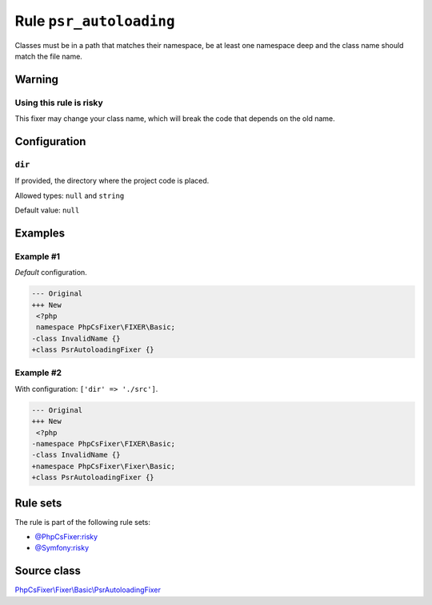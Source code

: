 ========================
Rule ``psr_autoloading``
========================

Classes must be in a path that matches their namespace, be at least one
namespace deep and the class name should match the file name.

Warning
-------

Using this rule is risky
~~~~~~~~~~~~~~~~~~~~~~~~

This fixer may change your class name, which will break the code that depends on
the old name.

Configuration
-------------

``dir``
~~~~~~~

If provided, the directory where the project code is placed.

Allowed types: ``null`` and ``string``

Default value: ``null``

Examples
--------

Example #1
~~~~~~~~~~

*Default* configuration.

.. code-block:: diff

   --- Original
   +++ New
    <?php
    namespace PhpCsFixer\FIXER\Basic;
   -class InvalidName {}
   +class PsrAutoloadingFixer {}

Example #2
~~~~~~~~~~

With configuration: ``['dir' => './src']``.

.. code-block:: diff

   --- Original
   +++ New
    <?php
   -namespace PhpCsFixer\FIXER\Basic;
   -class InvalidName {}
   +namespace PhpCsFixer\Fixer\Basic;
   +class PsrAutoloadingFixer {}

Rule sets
---------

The rule is part of the following rule sets:

- `@PhpCsFixer:risky <./../../ruleSets/PhpCsFixerRisky.rst>`_
- `@Symfony:risky <./../../ruleSets/SymfonyRisky.rst>`_

Source class
------------

`PhpCsFixer\\Fixer\\Basic\\PsrAutoloadingFixer <./../../../src/Fixer/Basic/PsrAutoloadingFixer.php>`_
